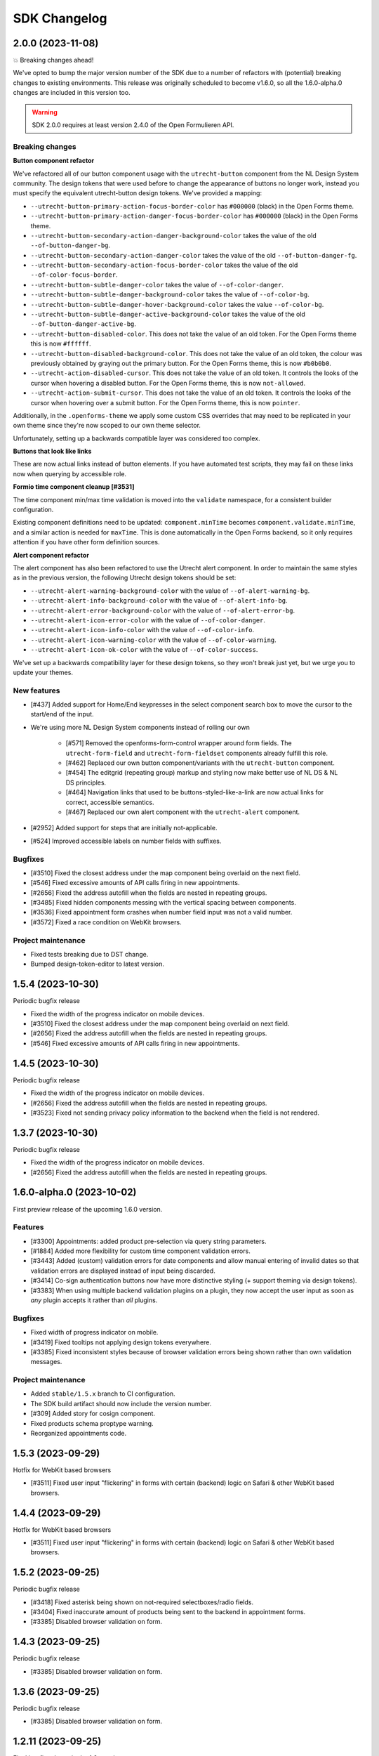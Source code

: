 =============
SDK Changelog
=============

2.0.0 (2023-11-08)
==================

💥 Breaking changes ahead!

We've opted to bump the major version number of the SDK due to a number of refactors
with (potential) breaking changes to existing environments. This release was originally
scheduled to become v1.6.0, so all the 1.6.0-alpha.0 changes are included in this
version too.

.. warning:: SDK 2.0.0 requires at least version 2.4.0 of the Open Formulieren API.

Breaking changes
----------------

**Button component refactor**

We've refactored all of our button component usage with the ``utrecht-button`` component
from the NL Design System community. The design tokens that were used before to change
the appearance of buttons no longer work, instead you must specify the equivalent
utrecht-button design tokens. We've provided a mapping:

* ``--utrecht-button-primary-action-focus-border-color`` has ``#000000`` (black) in the
  Open Forms theme.
* ``--utrecht-button-primary-action-danger-focus-border-color`` has ``#000000`` (black)
  in the Open Forms theme.
* ``--utrecht-button-secondary-action-danger-background-color`` takes the value of the
  old ``--of-button-danger-bg``.
* ``--utrecht-button-secondary-action-danger-color`` takes the value of the old
  ``--of-button-danger-fg``.
* ``--utrecht-button-secondary-action-focus-border-color`` takes the value of the old
  ``--of-color-focus-border``.
* ``--utrecht-button-subtle-danger-color``  takes the value of ``--of-color-danger``.
* ``--utrecht-button-subtle-danger-background-color``  takes the value of
  ``--of-color-bg``.
* ``--utrecht-button-subtle-danger-hover-background-color`` takes the value
  ``--of-color-bg``.
* ``--utrecht-button-subtle-danger-active-background-color`` takes the value of the old
  ``--of-button-danger-active-bg``.
* ``--utrecht-button-disabled-color``. This does not take the value of an old token. For
  the Open Forms theme this is now ``#ffffff``.
* ``--utrecht-button-disabled-background-color``. This does not take the value of an old
  token, the colour was previously obtained by graying out the primary button. For the
  Open Forms theme, this is now ``#b0b0b0``.
* ``--utrecht-action-disabled-cursor``. This does not take the value of an old token. It
  controls the looks of the cursor when hovering a disabled button. For the Open Forms
  theme, this is now ``not-allowed``.
* ``--utrecht-action-submit-cursor``. This does not take the value of an old token. It
  controls the looks of the cursor when hovering over a submit button. For the Open
  Forms theme, this is now ``pointer``.

Additionally, in the ``.openforms-theme`` we apply some custom CSS overrides that may
need to be replicated in your own theme since they're now scoped to our own theme
selector.

Unfortunately, setting up a backwards compatible layer was considered too complex.

**Buttons that look like links**

These are now actual links instead of button elements. If you have automated test
scripts, they may fail on these links now when querying by accessible role.

**Formio time component cleanup [#3531]**

The time component min/max time validation is moved into the ``validate`` namespace, for
a consistent builder configuration.

Existing component definitions need to be updated: ``component.minTime`` becomes
``component.validate.minTime``, and a similar action is needed for ``maxTime``. This is
done automatically in the Open Forms backend, so it only requires attention if you have
other form definition sources.

**Alert component refactor**

The alert component has also been refactored to use the Utrecht alert component. In order to
maintain the same styles as in the previous version, the following Utrecht design tokens
should be set:

* ``--utrecht-alert-warning-background-color`` with the value of ``--of-alert-warning-bg``.
* ``--utrecht-alert-info-background-color`` with the value of ``--of-alert-info-bg``.
* ``--utrecht-alert-error-background-color`` with the value of ``--of-alert-error-bg``.
* ``--utrecht-alert-icon-error-color`` with the value of ``--of-color-danger``.
* ``--utrecht-alert-icon-info-color`` with the value of ``--of-color-info``.
* ``--utrecht-alert-icon-warning-color`` with the value of ``--of-color-warning``.
* ``--utrecht-alert-icon-ok-color`` with the value of ``--of-color-success``.

We've set up a backwards compatibility layer for these design tokens, so they won't
break just yet, but we urge you to update your themes.

New features
------------

* [#437] Added support for Home/End keypresses in the select component search box to
  move the cursor to the start/end of the input.

* We're using more NL Design System components instead of rolling our own

    * [#571] Removed the openforms-form-control wrapper around form fields. The
      ``utrecht-form-field`` and ``utrecht-form-fieldset`` components already fulfill
      this role.
    * [#462] Replaced our own button component/variants with the ``utrecht-button``
      component.
    * [#454] The editgrid (repeating group) markup and styling now make better use of
      NL DS & NL DS principles.
    * [#464] Navigation links that used to be buttons-styled-like-a-link are now actual
      links for correct, accessible semantics.
    * [#467] Replaced our own alert component with the ``utrecht-alert`` component.

* [#2952] Added support for steps that are initially not-applicable.
* [#524] Improved accessible labels on number fields with suffixes.

Bugfixes
--------

* [#3510] Fixed the closest address under the map component being overlaid on the next
  field.
* [#546] Fixed excessive amounts of API calls firing in new appointments.
* [#2656] Fixed the address autofill when the fields are nested in repeating groups.
* [#3485] Fixed hidden components messing with the vertical spacing between components.
* [#3536] Fixed appointment form crashes when number field input was not a valid number.
* [#3572] Fixed a race condition on WebKit browsers.

Project maintenance
-------------------

* Fixed tests breaking due to DST change.
* Bumped design-token-editor to latest version.

1.5.4 (2023-10-30)
==================

Periodic bugfix release

* Fixed the width of the progress indicator on mobile devices.
* [#3510] Fixed the closest address under the map component being overlaid on next field.
* [#2656] Fixed the address autofill when the fields are nested in repeating groups.
* [#546] Fixed excessive amounts of API calls firing in new appointments.

1.4.5 (2023-10-30)
==================

Periodic bugfix release

* Fixed the width of the progress indicator on mobile devices.
* [#2656] Fixed the address autofill when the fields are nested in repeating groups.
* [#3523] Fixed not sending privacy policy information to the backend when the field is
  not rendered.

1.3.7 (2023-10-30)
==================

Periodic bugfix release

* Fixed the width of the progress indicator on mobile devices.
* [#2656] Fixed the address autofill when the fields are nested in repeating groups.

1.6.0-alpha.0 (2023-10-02)
==========================

First preview release of the upcoming 1.6.0 version.

Features
--------

* [#3300] Appointments: added product pre-selection via query string parameters.
* [#1884] Added more flexibility for custom time component validation errors.
* [#3443] Added (custom) validation errors for date components and allow manual entering
  of invalid dates so that validation errors are displayed instead of input being
  discarded.
* [#3414] Co-sign authentication buttons now have more distinctive styling (+ support
  theming via design tokens).
* [#3383] When using multiple backend validation plugins on a plugin, they now accept
  the user input as soon as *any* plugin accepts it rather than *all* plugins.

Bugfixes
--------

* Fixed width of progress indicator on mobile.
* [#3419] Fixed tooltips not applying design tokens everywhere.
* [#3385] Fixed inconsistent styles because of browser validation errors being shown
  rather than own validation messages.

Project maintenance
-------------------

* Added ``stable/1.5.x`` branch to CI configuration.
* The SDK build artifact should now include the version number.
* [#309] Added story for cosign component.
* Fixed products schema proptype warning.
* Reorganized appointments code.

1.5.3 (2023-09-29)
==================

Hotfix for WebKit based browsers

* [#3511] Fixed user input "flickering" in forms with certain (backend) logic on Safari
  & other WebKit based browsers.

1.4.4 (2023-09-29)
==================

Hotfix for WebKit based browsers

* [#3511] Fixed user input "flickering" in forms with certain (backend) logic on Safari
  & other WebKit based browsers.

1.5.2 (2023-09-25)
==================

Periodic bugfix release

* [#3418] Fixed asterisk being shown on not-required selectboxes/radio fields.
* [#3404] Fixed inaccurate amount of products being sent to the backend in appointment
  forms.
* [#3385] Disabled browser validation on form.

1.4.3 (2023-09-25)
==================

Periodic bugfix release

* [#3385] Disabled browser validation on form.

1.3.6 (2023-09-25)
==================

Periodic bugfix release

* [#3385] Disabled browser validation on form.

1.2.11 (2023-09-25)
===================

Final bugfix release in the 1.2.x series.

* [#3385] Disabled browser validation on form.

1.5.1 (2023-08-24)
==================

Hotfix release

The truth checkbox statement error message key was not aligned with the value received
from the backend.

1.5.0 (2023-08-23)
==================

New SDK minor version.

We've worked on a couple of big topics in this release:

* a tailored flow for appointment forms. Legacy appointments features are now
  deprecated and will be removed in SDK 2.0.
* improved handling of maps/geographical information.
* various improvements for NL Design System integration, which is still an ongoing effort.

.. warning:: SDK 1.5.0 requires at least version 2.3.0 of the Open Formulieren API.

This release includes the changes from 1.5.0-alpha.0.

Features
--------

* [#2174] Added a map search widget to find locations based on address auto-complete search.
* [#3045] Added support for affixes in Form.io (number) fields.
* [#2176] Added gesture handling for the map component.
* [#3203] Added more generic support for "submission confirmation" checkboxes for the
  user to agree to.
* [#3332] Ensure that the list of available appointment products is retrieved with the
  context of the already selected products.
* [#1884] Added support for custom validation errors in the Form.io time component.
* [#493] Added support for error message translations in new form validation library.
* [#492] Added field-reset behaviour to dependent fields in appointment form.
* [#3299] The amount field is now read-only when the appointment form does not support
  multiple products.
* [#506] Ensured that any backend processing errors during appointment creation are
  displayed to the end user.
* [#508] Added state checks to prevent users directly accessing nested URLs in
  appointment forms.

Bugfixes
--------

* [#515] Fixed date presentation of dates in January having an empty month.
* [#517] Updated react-leaflet to be compatible with React 18.
* [#3312] Fixed broken select component styling due to CSP errors.
* [#514] Appointment form pages now always allow submit, deferring client-side
  validation until the submit button is clicked.
* [#3322] Fixed broken appointment cancel routes.
* [#3327] Fixed order of style imports breaking the radio and checkbox styling in
  production builds.
* [#505] Added session storage cleanup to session expiry reset handler.

Project maintenance
-------------------

* [#3322] Reworked calculation of "form URL" to record the public (root) URL of a form
  during submission creation in the backend.
* Added storybook test runner to CI configuration and coverage reporting from Storybook.
* Updated dependencies via @dependabot.
* Documented how to deal with non-generic validation error translations using Zod.
* Prevent errors on test teardown due to missing ``act`` calls.
* [#463] Added SDK version number to Javascript bundle.

1.5.0-alpha.0 (2023-07-24)
==========================

First preview release of the upcoming 1.5.0 version.

.. warning:: SDK 1.5.0-alpha.0 requires at least version 2.3.0-alpha.0 of the Open
   Formulieren API.

Features
--------

* Implemented a bunch of (non-formio) form components:

    * [#433] Added an input group component to split a single field in multiple user input
      elements for better user experience.
    * [#433] Added the input group widget for date fields (day, month, year) with
      localization.
    * [#465] Added the radio field component.

* NL Design system improvements

    * [#468] Reworked selectboxes to have NL DS markup and styling.
    * [#475] Reworked radio inputs to have NL DS markup and styling.
    * [#476] Reworked checkboxes to have NL DS markup and styling.

* [#1892] Added tooltips to formio components.
* [#3209] Added base tooltip styling, configurable via design tokens.

* [#2471] Appointments rework - there is now a dedicated appointment flow without Form.io

    .. note:: This is currently in preview to get some early feedback, but we are aware
       of a number of issues.

    * [#3066] Added contact details step, showing the required fields as exposed by the
      backend.
    * Appointment data submitted in any step is persisted in the session storage so that
      it survives hard-refreshes. This also makes it possible to open multiple forms in
      multiple browser tabs/windows.
    * [#3067] Exposed the appointment flow in the main app routes.
    * UI toggles between single/multi-product depending on backend support.
    * [#435] Added client-side user input validation.

* [#2175] Support initial map center and zoom level from backend configuration.

Bugfixes
--------

* [#3268] Fixed Piwik Pro Referrer URL.

Project maintenance
-------------------

* Bumped ``requests`` in CI tooling following security reports via @dependabot.
* Upgraded to Storybook 7.
* Added Amsterdam and Rotterdam (WIP) design tokens and preview themes to Storybook.
* Added loader component to Storybook.
* [#310] Added basic map component to Storybook.
* Fixed (some) proptype warnings in tests.
* [#3067] Added submission completion component to Storybook.
* Refactored components to retrieve data via context instead of props, to make them more
  suitable for react-router's data routers.


1.4.0 (2023-06-21)
==================

SDK for the upcoming Open Forms 2.2 release.

.. warning:: SDK 1.4.0 requires at least version 2.2.0 of the Open Formulieren API.

Features
--------

* [#2789] The text content of the suspend/pause modal is now retrieved from the API.
* [#2240] Added hash fragment routing option, especially interesting for parties
  embedding the SDK in their CMS or SPA/PWA who can't implement catch-all routes.
* [#2788] Renamed/rephrased the form entry point page title to "start page".
* [#2921] Added the form title back to every step page so that both form and step title
  are displayed.
* [#2444] Added option to hide non-applicable steps in the overview/progress indicator.
* [#2863] Updated the order of parts in the document title for better accessibility.
* [#3004] Form suspension can now be disabled.
* [#396] Radio, checkbox and selectboxes components can now be themed using NL Design
  System.
* [#1530] Implemented entirely new co-sign flow and deprecated the existing one.
* [#2809] The submission PDF report download link title is now configurable.

* Implemented a number of form components using NL Design System for non-formio forms:

    * [#3057] Text field.
    * [#3059] Email field.
    * [#3058] Number field, with widgets for small and large numbers and localization.
    * [#3061, #420] Select field, with static and dynamically retrieved options.
    * [#3060] Added a datepicker-based date field.
    * [#442] These should all be themeable with the appropriate design tokens - see our
    storybook.

* [#2471, #3062, #3063, #3065, #3067] (experimental) Started appointment form rework UX.

Bugfixes
--------

* [#2760] Fixed checkbox value not being capitalized on summary page.
* [#2077, #2888] Fixed "previous" link and privacy consent checkbox not being reachable
  with keyboard navigation.
* [#2907] Fixed long form names being truncated with an ellipsis - they now wrap.
* [#2903] Fixed unintended clearing of number/currency data with backend logic.
* [#2911] Fixed support for heic/heif file types.
* [#2912] Fixed disappearing file upload drag and drop area after deleting a succesful
  upload.
* [#2909] Fixed the cursors jumping back to the start of email fields.
* [#2905] Fixed overflow being visually cut off in time field.
* [#2939] Fixed co-sign component error 'missing next parameter'.
* [#2813] Fixed inconsistent styling of add-buttons in varous places.
* [#2875] Fixed SiteImprove analytics, for real this time.
* [#2986] Fixed users accidentally restarting a form submission when they navigate back
  to the start page.
* [#2929] Fixed a cache/storage invalidation bug which would sometimes lead to
  authentication errors.
* [#3040] Fixed user-unfriendly validation errors for invalid file-type uploads.
* [#2808] Fixed overflowing filenames in upload validation errors.
* [#3096] Fixed validation errors inadvertedly being removed in repeating groups,
  blocking the form (step) submission.

Project hygiene
---------------

* Fixed MSW relative path for deployed version of storybook.
* [#308] Documented the file upload component in storybook.
* Automated updating the Docker Hub SDK description/README.
* Documented the Form step modal in storybook.
* Removed 1.1.x series from supported versions.
* [#3056] Added ``FormikDecorator`` for storybook to support Formik forms.
* Upgraded to React 18.
* Upgraded to react-router v6.
* Removed a bunch of CSS in favour of NL DS community components.
* Moved developer documentation to be better visible (at the top).
* Refactored some internal components to now use the new components from
  ``components/forms``.
* Documented the appointment cancellation components in Storybook.
* Upgraded react-intl to v6.

1.3.4 (2023-06-21)
==================

Periodic bugfix release

* [#2875] Fixed SiteImprove analytics, for real this time.
* [#2929] Fixed a cache/storage invalidation bug which would sometimes lead to
  authentication errors.
* [#3096] Fixed validation errors inadvertedly being removed in repeating groups,
  blocking the form (step) submission.

1.2.9 (2023-06-21)
==================

Periodic bugfix release

* [#2875] Fixed SiteImprove analytics, for real this time.
* [#2929] Fixed a cache/storage invalidation bug which would sometimes lead to
  authentication errors.
* [#3096] Fixed validation errors inadvertedly being removed in repeating groups,
  blocking the form (step) submission.

1.3.3 (2023-04-19)
==================

* [#2875] Patched and confirmed fix for SiteImprove analytics tracking

1.2.8 (2023-04-17)
==================

Periodic bugfix release

* [#2903] Fixed unintended clearing of number/currency data with backend logic
* [#2912] Fixed disappearing file upload drag and drop area after deleting a succesful
  upload.

1.1.4 (2023-04-17)
==================

This release marks the end-of-life (EOL) of the 1.1.x series.

* [#2903] Fixed unintended clearing of number/currency data with backend logic
* [#2912] Fixed disappearing file upload drag and drop area after deleting a succesful
  upload.

1.3.2 (2023-04-14)
==================

Periodic maintenance release

* [#2909] Prevent the cursors jumping back to the start of email fields.
* [#2939] Fix co-sign component error 'missing next parameter'.

1.3.1 (2023-03-31)
==================

Periodic maintenance release

* [#2912] Fix disappearing drag and drop area when removing a file from the upload file widget.
* [#2911] Delegate validation of .heic and .heif files to the backend.
* [#2903] Prevent number and currency fields to re-fill themselves upon input deletion.
* [#2907] Improve the styling when titles are too long to fit on one line (avoid clipping them with ellipsis).
* [#2077] + [#2888] Enable reaching the "previous page" button with keyboard navigation.

1.3.0 (2023-03-01)
==================

Open Forms SDK 1.3.0 feature release.

This feature release contains roughly the following improvements compared to 1.2.0:

* Added support for multilingual forms
* Improved accessibility
* Improved mobile user experience
* Components are now organized in smart/presentational parts to make programmatic
  overriding/replacing easier
* More re-use of NL Design System components and principles + better design token
  documentation

See below for the detailed changes since the beta version.

.. warning:: SDK 1.3.0 requires at least version 2.1.0-rc.0 of the backend API.

Features
--------

* [#322] The focus-style ring color of login icons now adapts to the icon appearance
  (dark vs. light).
* [#2646] The privacy policy accept/reject is now recorded in the backend.
* [#2675] The progress indicator now stays in the viewport on non-mobile devices.
* [#337] Added support for translations to the group label of repeating groups

Bugfixes
--------

* [#348] Fixed unintended horizontal scroll on mobile.
* [#2676] Fixed/improved mobile behaviour.

    * Fixed regressions introduced between 1.2.x and 1.3.0 beta.
    * The progress indicator now closes after navigating.
    * Fixed overflowing text when large unbreakable words are present.
    * Fixed overflowing text in titles with large unbreakable words.
    * Reduced visual clutter due to repeated elements.
    * Added more spacing between title and body on start page.

* [#2686] Fixed regression in options menu of dropdowns.
* [#2708] Fixed rendering the missing value ``0`` in summary pages.
* [#2692] Fixed (visible) file input element being appended to the DOM by Formio.
* [security#19] Escape textarea content to prevent self-XSS.
* [security#22] Escape file upload user-generated content to prevent self-XSS.

Project hygiene
---------------

* Available/used design tokens (globally/per component) are now automatically documented
  in storybook from the style-dictionary build artifacts. Theme designers can use this
  information to find relevant tokens.
* Organized code of a number of components (Button, Anchor) into their own directories.
* Replaced deprecated Github Actions ``set-output`` command.
* [#311] Added repeating group component to Storybook documentation.
* [#365] Replaced storybook API mocks with MSW mocks.
* [#366] Added the ``FormStep`` component to the private API documentation in Storybook.
* Documented how to document stories in storybook.
* [#368] Refactored tests to use MSW mocks


1.2.7 (2023-03-01)
==================

Security release (low severity)

* [security#22] Fixed additional missing user-input escape when the filename of uploads
  is reflected in backend validation errors.


1.1.3 (2023-03-01)
==================

Security release (low severity)

* [security#19] Escape textarea content to prevent self-XSS.
* [security#22] Fixed additional missing user-input escape when the filename of uploads
  is reflected in backend validation errors.


1.2.6 (2023-02-23)
==================

Security release (low severity)

When HTML is used in the filename of an upload, self-XSS is possible. The impact is
limited when using a content-security policy blocking inline scripts.

* [#1351] Allow negative numbers and currencies
* [security#22] Escape file upload user-generated content to prevent self-XSS.


1.1.2 (2023-02-09)
==================

Periodic maintenance release

* [#1832] Debounce the location autofill API calls
* [#1868] Ensure that invalid data is still kept in the client-side data state (fix
  for new bug in #1526)
* [#1351] Allow negative numbers and currencies
* [security#22] Fixed self-XSS through bad filenames in file-upload component


1.3.0-beta.0 (2023-01-30)
=========================

First beta version of the SDK.

.. warning:: SDK 1.3.0 requires at least version 2.1.0-beta.0 of the backend API.

This beta version marks the feature freeze for the 1.3.0 SDK version (and the 2.1.0
backend version).

Features
--------

* [#2266] Added various ``aria-*`` attributes and more descriptive messages to improve
  accessibility
* [#2276] Added attributes to validation error messages and containers for improved
  accessibility
* [#2267] Improved accessibility of navigation elements
* [#2516] Use consistent 'bin' icons for delete buttons/icons instead of crosses
* [#2557] Added datetime component type

Bugfixes
--------

* Fixed incorrect ``inputType`` value for time component story
* [#2440] Fixed hidden components being displayed in repeating groups
* [#2502] Fixed appearance of disabled progress indicator links
* [#2377] Fixed link-hover theme configuration not being applied consistently. Note:
  you should now be using the ``--utrecht-link-*`` design tokens.
* [#2539] Fixed mime type validation for mime types unknown by the browser (such as
  ``.msg``)

Project maintenance
-------------------

* [#325] Fixed Content component story
* [#307] Added more components to Storybook documentation: Body, Fieldset, nested
  components
* Added more documentation in ``src/components/FormStep.js``
* Removed unused table component
* [#335] Configured turbosnap in Chromatic UI to save snapshots
* Updated the contributing guidelines and technical vision


1.2.5 (2023-01-19)
==================

Security release (low severity)

This seemed to only be triggered in form configurations with textareas and data pickers,
while the end-user needs to input malicious content by themselves. Additionally, using
a content-security policy blocking inline scripts severely hinders the exploitability.

* [security#19] Escape textarea content to prevent self-XSS.


1.3.0-alpha.1 (2022-12-19)
==========================

Second alpha for the 1.3.0 series

This release brings support for custom display-components via an experimental API. The
main ``OpenForm`` constructor now accepts a ``displayComponents`` object option, mapping
component labels to callbacks accepting the necessary props.

Which props must be supported, are documented in Storybook. Display components have
their own Story and documentation section. You can of course also find inspiration by
checking the code of our default components.

Features
--------

* [#1517] The ``Form`` component is now split into a smart and display component. This
  is the first pass at a component-replacement API for developers integrating the SDK.
* [#2374] The progress indicator is now split into a smart and display component, making
  it possible to replace this in your own application stack.
* [#2267] Form step names are now wrapped in headings in the summary page
* [#2272] Navigating between form steps/phases now sets accessible page titles
* [#2270] added focus styles to buttons and signature refresh button
* [#2447] Login buttons structure refactor, accounting for authentication plugins that
  work via 'machtigen' principles. This also splits the component into a smart and
  display component that can be replaced.

Bugfixes
--------

* [#2384] Fixed language switch before logging on/starting the form
* [#2391] Fix loading translated literals and progress steps
* [#2406] Make required checkboxes consistent in style if no asterisks are used
* [#2407, #2431] Scroll validation errors into view only on submit
* [#2465] Added user input marker to some Formio templates which should prevent
  accidental static translations to be loaded from user input
* [#2488] Force logic re-evaluation on repeating groups row delete

Project maintenance
-------------------

* Switched to using organization-wide project boards, allowing us to create and track
  issues directly in the SDK repository
* [#304] Added Formio ``signature`` component to Storybook
* [#305] Added Formio ``selectboxes`` component to Storybook
* [#306] Added Formio ``content`` component to Storybook
* Added import-sorting plugin to prettier
* Fix code previews in formio stories
* Fix flatpickr locale error in ``date`` component stories
* [#2465] Added example to Storybook for radio option labels with anchors/links embedded
* Update changelog title so it can be included in the backend docs build


1.3.0-alpha.0 (2022-11-21)
==========================

First alpha for the 1.3.0 series

Open Forms now aims to publish an alpha version every 4 weeks, and a new (minor) version
every quarter.

.. warning:: The default Open Forms theme is now only applied within the
   ``.openforms-theme`` selector. If you embed the SDK 1.3, you need to ensure a/the
   parent element has this class name.


Features
--------

* Added NL Design System class names to form.io components
* Added Utrecht component library devDependencies
* Use NL Design System React components under the hood
* Added ``TableHeader`` component
* Integrate utrecht-button component design tokens
* Integrate textbox/textarea design tokens
* [#2126] Reworked "delete" icons to be accessible via keyboard navigation
* [#2225] Only emit default styles/design tokens in openforms-theme scope
* [#2232] Added support form translations configuration (enabled/disabled)
* [#2253] Added ``LanguageSelection`` component presenting available languages
* [#2254] Conditionally render ``LanguageSelection`` (depending if translations are
  enabled for the form)
* [#2255] Added ``I18NManager`` to manage the currently active locale (when forms
  support translations)
* [#2256] Restart submission when the end-user changes the locale/language

Bugfixes
--------

* Fixed some accessibility issues
* [#1351] Allow negative numbers and currencies
* [#1180] Fixed analytics provider integrations
* [#2335] Re-display drag & drop on upload cancellation
* [#2344] Put asterisk next to repeating group label

Project maintenance
-------------------

* Set up Chromatic & Storybook for visual regression testing
* Updated Github Actions version following deprecation notices
* [#1345] Add story for required checkbox
* Updated browserslist database
* [#280] Added prettier and eslint integration

1.2.4 (2022-10-24)
==================

Preparation for 2.0.0 release

* [#1180] Fixed Google Analytics integration to track page views
* [#2234] Update API endpoints to use v2 URLs instead of v1

1.2.3 (2022-10-12)
==================

Fixed a number of styling issues

This patch introduces support for a number of new design tokens to customize styles as
well.

* Fixed flicker on summary page
* Tweaked styles of components using design tokens

  - [#2137] ``--of-file-upload-drop-area-padding`` for file upload padding
  - [#2138] ``--of-progress-indicator-mobile-margin`` for the progress indicator
    horizontal margins on mobile
  - [#2142] ``--of-fieldset-legend-color`` for the fieldset legend text color
  - [#2129] ``--of-summary-row-spacing`` for vertical spacing of summary rows
  - [#2150] ``--of-label-font-weight`` and ``--of-input-font-weight`` for label and
    input element font-weights.
  - [#2152] ``--of-typography-sans-serif-font-family`` to alter the main font-family

* [#2149] Fixed inconsistent padding for content components
* [#2129] Fixed responsiveness of summary page and tweaked step header styles

1.2.2 (2022-10-07)
==================

Fixed regression in danger button styling due to missing design tokens.

1.2.1 (2022-10-07)
==================

First 1.2.x series bugfixes

* [#2053] Fixed styling of a number of components to not overlay other page elements
* [#2056] Fixed broken file upload
* [#2058] Refactored summary page display to evaluate logic on backend instead of (badly)
  replicating this on the frontend
* [#2075] Fixed missing translations for (validation) errors in repeating groups
* [#2077] Make 'previous page' and privacy checkbox accessible with tab-navigate
* [#2073] Fixed accidental styling of content due to specific key names
* [#2067] Applied consistent error message style
* [#2084] Fixed "repeating group" row validation triggering complete form validation
* [#2082] Scroll first component with error into view if there are validation errors
* 📦️ restore build artifact correctly so dist/ ends up in npm
* [#2035] Scroll to top on step load
* [#551] Upgrade Formio.js to 4.13.12
* Fixed alignment Radio button circle/dot
* [#2101] Add label to repeating group
* Ensured that CSRF token is sent in file upload/delete calls
* Fixed Formio options for proper formio.js component rendering in Storybook
* [#2113] Added support for mobile styling of columns
* [#2124] Display max file size in file upload widget
* [#2127] Fixed UI state on hover for non-clickable nav "links"
* [#2114] replaced removed session delete endpoint

1.2.0 (2022-09-19)
==================

Feature release

.. note:: Note that this version REQUIRES at least version 2.0.0 of the Open Forms API.

Features
--------

* [#1687] We now run an explicit validation call during submission so that step
  submission validation errors from the backend can be displayed.
* [#1710] Added repeating groups component
* [#1717] Reworked handling of autofill fields (street/city) to not overwrite
  user-submitted data
* [#509] Users now get a warning when their session is about to expire with the option
  to extend it.
* The codebase now mostly uses design tokens for colors, improving the theming options
* [#1832] Debounce the location autofill API calls
* [#1933] Removed hardcoded authentication explanation message, instead you should
  define the relevant text/message in the form start explanation message.
* [#1944] Blocked step navigation without completed steps, except for staff-users
* [#1967] Deactivated and maintenance mode forms are now properly reported to end-users.
  Staff users can still continue in maintenance mode forms.

Bugfixes
--------

* [#1526] SDK now always calls the backend to evaluate form logic, even if the form is
  invalid on the client-side. Only valid data is passed to the backend.
* [#1868] Ensure that invalid data is still kept in the client-side data state (fix for
  new bug in #1526)
* [#1964] Adjusted padding on content components with CSS class
* Added missing button variant
* [#1738] Fixed sometimes *all* validation errors dissapearing when changing one field

Project maintenance
-------------------

* [#1603] Set up yarn workspaces and design tokens integration
* [#1516] Set up publishing the SDK as package to NPM
* Reworked internal API Error handling to be exception-based
* Wrap more errors in error boundaries and display appropriate UI components for the
  type of error
* [#1521] Added Storybook for component documentation and publish to Github pages
* Removed obsolete Formio wrapper component
* Added Formio components to Storybook docs
* Added theme switcher to Storybook docs
* Updated ``PropTypes`` for removed functionality in 2.0.0 backend
* Updated translations


1.1.1 (2022-07-25)
==================

Fixed a number of bugs

* [#1526] Fixed a situation where users could get "stuck" on a form step - backend logic
  checks are now always performed, using the input data that validates client-side.
* [#1687] Fixed the SDK progressing to the next step even if the backend has validation
  errors on step submission.
* Fixed displaying (generic) backend errors in a user-friendly way

1.0.4 (2022-07-25)
==================

Fixed a number of bugs

* [#1526] Fixed a situation where users could get "stuck" on a form step - backend logic
  checks are now always performed, using the input data that validates client-side.
* [#1687] Fixed the SDK progressing to the next step even if the backend has validation
  errors on step submission.
* Fixed displaying (generic) backend errors in a user-friendly way

1.1.0 (2022-05-24)
==================

Feature release 1.1.0 of the SDK

Nothing has changed since the release candidate, so please review those changes for
a complete overview.

1.1.0 Release Candidate (2022-05-16)
====================================

Feature release

.. note:: Note that this version REQUIRES at least version 1.1.0 of the Open Forms API.

Features
--------

* [#1404] Fields can now be required by default (without asterisk) and optional fields
  receive a suffix indicating they are. This behaviour is opt-in and configurable in the
  backend.
* [#1418] The logout button is now also displayed for authenticated users where form
  authentication is optional.
* [#1313] Forms can now automatically initiate authentication on load.
* [#1441] Logging out is now scoped to the form submission where the logout button is
  clicked, other forms in other browser tabs are no longer affected.
* [#1449] File uploads can now validate a maximum number of files.
* [#1479] "not-applicable" form steps (as determined by logic) are no longer shown on
  the summary page.
* [#1452] Phone number fields can now be validated more strictly (opt-in).
* [#1523] The login button icon no longer pretends to be a button and the link is now
  clickable.
* [#1541] The content component can now receive custom CSS classes, integrating better
  with NL Design System. Supported are: info, success, warning, error.
* [#1555] Display a loader while files are uploading.
* [#1451] Visibility of form elements can in the summary page can now be configured. The
  default behaviour (if unspecified) is to display visible fields. WYSIWYG content
  labels are no longer displayed, unless explicitly configured.
* [#1580] Show warning to accept privacy policy when users try to submit the form
  without accepting it.

Bugfixes
--------

This release also contains all the bugfixes up until the ``1.0.3`` version.

Project maintenance
-------------------

* Build CI for the ``stable/`` prefixed branches
* Ensure that for local dev we get CSRF tokens
* Node 16 is now the minimum required version
* Updated build toolchain to react-scripts 5.0.1 with webpack 5
* [#1514] Refactor color variables to use CSS variables for NL Design System integration
* Fixed our own usage of slash for math.div in the sass
* Upgrade to font-awesome 6
* Upgraded the sass version
* Removed unused font assets

1.0.3 (2022-05-16)
==================

Bugfix maintenance release

* [#1539] Fixed file upload not deleting temporary file in the backend when the file is
  removed again

1.0.2 (2022-04-25)
==================

Bugfix maintenance release

* [#1494] Fixed disabled/enabled state of form step submission button
* [#1527] Show only visible fields in summary

1.0.1 (2022-03-16)
==================

Bugfix maintenance release

* [1076] Fixed form submission not being blocked if there are still validation errors

1.0.0 (2022-03-10)
==================

Final fixes/improvements for the 1.0.0 release

* [#940] Fixed some smaller issues on confirmation screen
* [#1391] Implemented option to hide fieldset headers
* [#1393] Style and validate disabled fields
* Fixed some spelling mistakes in the Dutch translations
* [#1410] Send CSRF Token if provided

1.0.0-rc.3 (2022-02-25)
=======================

Bugfixes for issues still present in rc.2

* [#1368] Updated translations
* [#1371] Fixed Digid login by upgrading django-digid-eherkenning package
* [#1340] Fixed misaligned asterisk for required fields
* [#1301] Fixed validation in component variants with multiple=True:

  - BSN
  - Date
  - Phone number

* [#1374] Fixed broken appointment dependent-dropdowns

1.0.0-rc.2 (2022-02-16)
=======================

Fixed a set of bugs that didn't make it into rc.1

* [#1262] Fixed long filenames overflowing in file upload component
* [#807] Fixed strict Content Security Policy violations
* [#1270] Fixed formatting of numbers with decimalLimit=0
* [#1284] Fixed clearing address prefills
* [#1261] Fixed privacy-checkbox styling
* [#1274] Fixed more event/race conditions while typing values
* [#1193] Fixed styling of file upload validation errors
* [#942] Improved user experience when navigating between steps
* [#1018] Implemented various accessibility (a11y) improvements

1.0.0-rc.1 (2022-01-28)
=======================

* [#1226] Handle empty values in file fields.
* [#1224] Handle empty multi-file fields.
* [#1152] Handle additional time case validation
* [#1203] Fix empty file field representation


1.0.0-rc.0 (2022-01-17)
=======================

First release candidate of Open Forms SDK.

Features
--------

* Supports the Open Forms 1.0.x backend API
* Implements the form fill-out flow
  - Present authentication options
  - Render form definitions
  - Progress through form steps
  - Confirm form submission
  - Report backend processing status
* Supports a wide range of form widgets
  - Text based fields
  - Dropdowns, checkboxes, radio inputs
  - Date and time fields
  - Postcode, IBAN, BSN
  - Digital Signature
  - Co-signing
  - Map widget
  - Layout options: fieldsets, free content, columns
* Mobile/responsive support
* Appointment changing/cancellation
* Payment integration
* Session expiry management
* Analytics integration, out of the box support for Piwik/Matomo, SiteImprove and
  Google Analytics
* Internationalization support, Dutch and English supported out of the box

Developer features
------------------

* Analytics integration is pluggable, allowing you to register your own
* The custom templates & Formio modules are exposed, allowing you to customize the look
  and feel of components
* Load/embed through a single Javascript and CSS bundle

